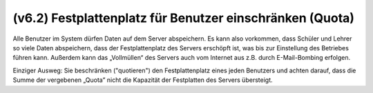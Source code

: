 .. _howto-manage-quota-label:

=========================================================
(v6.2) Festplattenplatz für Benutzer einschränken (Quota)
=========================================================

Alle Benutzer im System dürfen Daten auf dem Server abspeichern. Es
kann also vorkommen, dass Schüler und Lehrer so viele Daten
abspeichern, dass der Festplattenplatz des Servers erschöpft ist, was
bis zur Einstellung des Betriebes führen kann. Außerdem kann das
„Vollmüllen“ des Servers auch vom Internet aus z.B. durch
E-Mail-Bombing erfolgen.

Einziger Ausweg: Sie beschränken ("quotieren") den Festplattenplatz
eines jeden Benutzers und achten darauf, dass die Summe der vergebenen
„Quota” nicht die Kapazität der Festplatten des Servers übersteigt.


